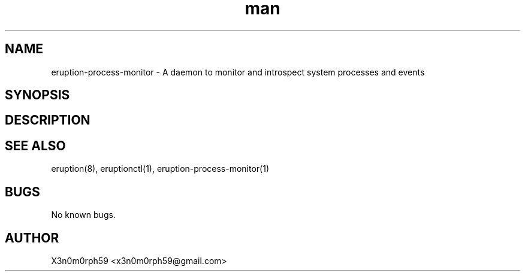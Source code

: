 .\" Manpage for Eruption.
.TH man 5 "Oct 2020" "0.1.16" "process-monitor.conf man page"
.SH NAME
 eruption-process-monitor - A daemon to monitor and introspect system processes and events
.SH SYNOPSIS
.SH DESCRIPTION

.SH SEE ALSO
 eruption(8), eruptionctl(1), eruption-process-monitor(1)
.SH BUGS
 No known bugs.
.SH AUTHOR
 X3n0m0rph59 <x3n0m0rph59@gmail.com>
